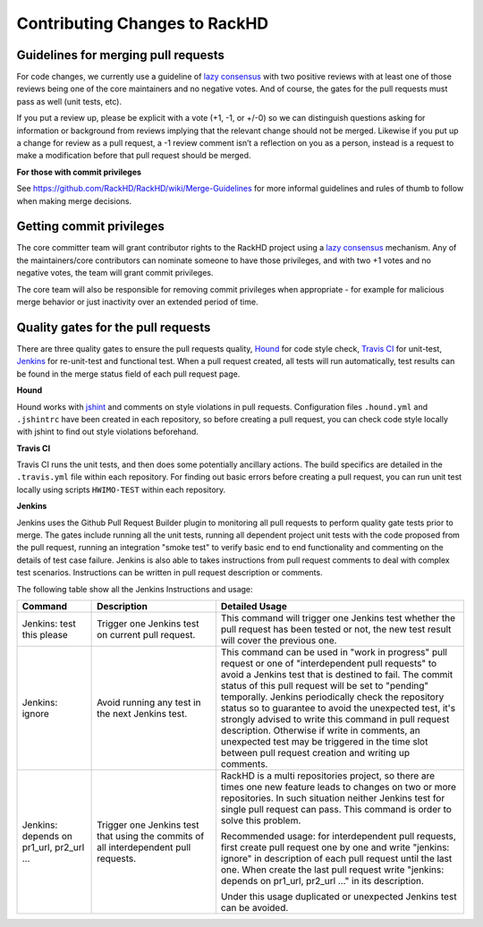 Contributing Changes to RackHD
--------------------------------

Guidelines for merging pull requests
~~~~~~~~~~~~~~~~~~~~~~~~~~~~~~~~~~~~~

For code changes, we currently use a guideline of `lazy consensus`_  with two
positive reviews with at least one of those reviews being one of the core
maintainers and no negative votes. And of course, the gates for the pull
requests must pass as well (unit tests, etc).

If you put a review up, please be explicit with a vote (+1, -1, or +/-0) so
we can distinguish questions asking for information or background from reviews
implying that the relevant change should not be merged. Likewise if you put up
a change for review as a pull request, a -1 review comment isn’t a reflection
on you as a person, instead is a request to make a modification before that pull
request should be merged.

.. _lazy consensus: http://www.apache.org/foundation/glossary.html#LazyConsensus

**For those with commit privileges**

See https://github.com/RackHD/RackHD/wiki/Merge-Guidelines for more informal guidelines
and rules of thumb to follow when making merge decisions.


Getting commit privileges
~~~~~~~~~~~~~~~~~~~~~~~~~~~~~~~~~~~~~

The core committer team will grant contributor rights to the RackHD project
using a `lazy consensus`_ mechanism. Any of the maintainers/core contributors
can nominate someone to have those privileges, and with two +1 votes and no
negative votes, the team will grant commit privileges.

The core team will also be responsible for removing commit privileges when
appropriate - for example for malicious merge behavior or just inactivity over
an extended period of time.


Quality gates for the pull requests
~~~~~~~~~~~~~~~~~~~~~~~~~~~~~~~~~~~~~

There are three quality gates to ensure the pull requests quality, `Hound`_ for
code style check, `Travis CI`_ for unit-test, `Jenkins`_ for re-unit-test and
functional test. When a pull request created, all tests will run automatically, test 
results can be found in the merge status field of each pull request page.

.. _Hound: https://houndci.com/
.. _Travis CI: https://travis-ci.org/
.. _Jenkins: https://jenkins.io/
.. _jshint: http://jshint.com/

**Hound**

Hound works with `jshint`_ and comments on style violations in pull requests. 
Configuration files ``.hound.yml`` and ``.jshintrc`` have been created in each 
repository, so before creating a pull request, you can check code style locally with 
jshint to find out style violations beforehand.

**Travis CI**

Travis CI runs the unit tests, and then does some potentially ancillary actions.
The build specifics are detailed in the ``.travis.yml`` file within each repository.
For finding out basic errors before creating a pull request, you can run unit test
locally using scripts ``HWIMO-TEST`` within each repository.

**Jenkins**

Jenkins uses the Github Pull Request Builder plugin to monitoring all pull requests
to perform quality gate tests prior to merge. The gates include running all the unit
tests, running all dependent project unit tests with the code proposed from the pull 
request, running an integration "smoke test" to verify basic end to end functionality
and commenting on the details of test case failure. Jenkins is also able to takes 
instructions from pull request comments to deal with complex test scenarios. 
Instructions can be written in pull request description or comments.

The following table show all the Jenkins Instructions and usage:

.. list-table::
    :widths: 30 50 100 
    :header-rows: 1

    * - Command
      - Description
      - Detailed Usage
    * - Jenkins: test this please
      - Trigger one Jenkins test on current pull request.
      - This command will trigger one Jenkins test whether the pull request has been
        tested or not, the new test result will cover the previous one. 
    * - Jenkins: ignore
      - Avoid running any test in the next Jenkins test.
      - This command can be used in "work in progress" pull request or one of 
        "interdependent pull requests" to avoid a Jenkins test that is destined to fail.
        The commit status of this pull request will be set to "pending" temporally.
        Jenkins periodically check the repository status so to guarantee to avoid the 
        unexpected test, it's strongly advised to write this command in pull request description.
        Otherwise if write in comments, an unexpected test may be triggered in the time slot
        between pull request creation and writing up comments. 
    * - Jenkins: depends on pr1_url, pr2_url ...
      - Trigger one Jenkins test that using the commits of all interdependent pull requests.
      - RackHD is a multi repositories project, so there are times one new feature leads to 
        changes on two or more repositories. In such situation neither Jenkins test for single
        pull request can pass. This command is order to solve this problem. 

        Recommended usage: for interdependent pull requests, first create pull request one by one
        and write "jenkins: ignore" in description of each pull request until the last one. When
        create the last pull request write "jenkins: depends on pr1_url, pr2_url ..." in its description.

        Under this usage duplicated or unexpected Jenkins test can be avoided.

